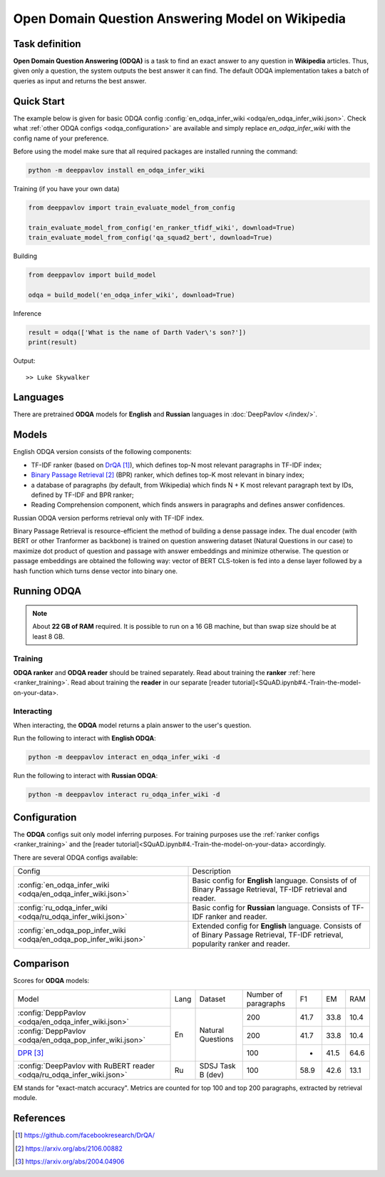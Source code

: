 =================================================
Open Domain Question Answering Model on Wikipedia
=================================================

Task definition
===============

**Open Domain Question Answering (ODQA)** is a task to find an exact answer
to any question in **Wikipedia** articles. Thus, given only a question, the system outputs
the best answer it can find.
The default ODQA implementation takes a batch of queries as input and returns the best answer.

Quick Start
===========

The example below is given for basic ODQA config :config:`en_odqa_infer_wiki <odqa/en_odqa_infer_wiki.json>`.
Check what :ref:`other ODQA configs <odqa_configuration>` are available and simply replace `en_odqa_infer_wiki`
with the config name of your preference.

Before using the model make sure that all required packages are installed running the command:

.. code:: bash

    python -m deeppavlov install en_odqa_infer_wiki

Training (if you have your own data)

.. code:: python

    from deeppavlov import train_evaluate_model_from_config

    train_evaluate_model_from_config('en_ranker_tfidf_wiki', download=True)
    train_evaluate_model_from_config('qa_squad2_bert', download=True)

Building

.. code:: python

    from deeppavlov import build_model

    odqa = build_model('en_odqa_infer_wiki', download=True)

Inference

.. code:: python

    result = odqa(['What is the name of Darth Vader\'s son?'])
    print(result)

Output:

::

    >> Luke Skywalker


Languages
=========

There are pretrained **ODQA** models for **English** and **Russian**
languages in :doc:`DeepPavlov </index/>`.

Models
======

English ODQA version consists of the following components:

- TF-IDF ranker (based on `DrQA`_), which defines top-N most relevant paragraphs in TF-IDF index;
- `Binary Passage Retrieval`_ (BPR) ranker, which defines top-K most relevant in binary index;
- a database of paragraphs (by default, from Wikipedia) which finds N + K most relevant paragraph text by IDs, defined by TF-IDF and BPR ranker;
- Reading Comprehension component, which finds answers in paragraphs and defines answer confidences.

Russian ODQA version performs retrieval only with TF-IDF index.

Binary Passage Retrieval is resource-efficient the method of building a dense passage index. The dual encoder (with BERT or other Tranformer as backbone) is trained on question answering dataset (Natural Questions in our case) to maximize dot product of question and passage with answer embeddings and minimize otherwise. The question or passage embeddings are obtained the following way: vector of BERT CLS-token is fed into a dense layer followed by a hash function which turns dense vector into binary one.

Running ODQA
============

.. note::

    About **22 GB of RAM** required.
    It is possible to run on a 16 GB machine, but than swap size should be at least 8 GB.

Training
--------

**ODQA ranker** and **ODQA reader** should be trained separately.
Read about training the **ranker** :ref:`here <ranker_training>`.
Read about training the **reader** in our separate [reader tutorial]<SQuAD.ipynb#4.-Train-the-model-on-your-data>.

Interacting
-----------

When interacting, the **ODQA** model returns a plain answer to the user's
question.

Run the following to interact with **English ODQA**:

.. code:: bash

    python -m deeppavlov interact en_odqa_infer_wiki -d

Run the following to interact with **Russian ODQA**:

.. code:: bash

    python -m deeppavlov interact ru_odqa_infer_wiki -d

Configuration
=============

.. _odqa_configuration:

The **ODQA** configs suit only model inferring purposes. For training purposes use
the :ref:`ranker configs <ranker_training>` and the [reader tutorial]<SQuAD.ipynb#4.-Train-the-model-on-your-data>
accordingly.

There are several ODQA configs available:

+----------------------------------------------------------------------------------------+-------------------------------------------------+
|                                                                                        |                                                 |
|                                                                                        |                                                 |
| Config                                                                                 | Description                                     |
+----------------------------------------------------------------------------------------+-------------------------------------------------+
|:config:`en_odqa_infer_wiki <odqa/en_odqa_infer_wiki.json>`                             | Basic config for **English** language. Consists |
|                                                                                        | of of Binary Passage Retrieval, TF-IDF          |
|                                                                                        | retrieval and reader.                           |
+----------------------------------------------------------------------------------------+-------------------------------------------------+
|:config:`ru_odqa_infer_wiki <odqa/ru_odqa_infer_wiki.json>`                             | Basic config for **Russian** language. Consists |
|                                                                                        | of TF-IDF ranker and reader.                    |
+----------------------------------------------------------------------------------------+-------------------------------------------------+
|:config:`en_odqa_pop_infer_wiki <odqa/en_odqa_pop_infer_wiki.json>`                     | Extended config for **English** language.       |
|                                                                                        | Consists of of Binary Passage Retrieval, TF-IDF |
|                                                                                        | retrieval, popularity ranker and reader.        |
+----------------------------------------------------------------------------------------+-------------------------------------------------+

Comparison
==========

Scores for **ODQA** models:

+-----------------------------------------------------------------------+------+----------------------+----------------------+------+------+------+
| Model                                                                 | Lang |       Dataset        | Number of paragraphs |  F1  |  EM  | RAM  |
+-----------------------------------------------------------------------+------+----------------------+----------------------+------+------+------+
|:config:`DeppPavlov <odqa/en_odqa_infer_wiki.json>`                    |  En  |  Natural Questions   |         200          | 41.7 | 33.8 | 10.4 |
+-----------------------------------------------------------------------+      |                      +----------------------+------+------+------+
|:config:`DeppPavlov <odqa/en_odqa_pop_infer_wiki.json>`                |      |                      |         200          | 41.7 | 33.8 | 10.4 |
+-----------------------------------------------------------------------+      +                      +----------------------+------+------+------+
|`DPR`_                                                                 |      |                      |         100          |  -   | 41.5 | 64.6 |
+-----------------------------------------------------------------------+------+----------------------+----------------------+------+------+------+
|:config:`DeepPavlov with RuBERT reader <odqa/ru_odqa_infer_wiki.json>` |  Ru  |  SDSJ Task B (dev)   |         100          | 58.9 | 42.6 | 13.1 |  
+-----------------------------------------------------------------------+------+----------------------+----------------------+------+------+------+

EM stands for "exact-match accuracy". Metrics are counted for top 100 and top 200 paragraphs, extracted by retrieval module.

References
==========

.. target-notes::

.. _`DrQA`: https://github.com/facebookresearch/DrQA/
.. _`Binary Passage Retrieval`: https://arxiv.org/abs/2106.00882
.. _`DPR`: https://arxiv.org/abs/2004.04906


